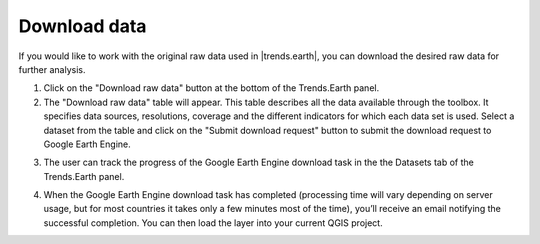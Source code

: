 Download data
=============

.. image:: ../../resources/en/documentation/data_download/download_data.png
   :align: center
	
If you would like to work with the original raw data used in |trends.earth|, you can download the desired raw data for further analysis.

1. Click on the "Download raw data" button at the bottom of the Trends.Earth panel. 

2. The "Download raw data" table will appear. This table describes all the data available through the toolbox. It specifies data sources, resolutions, coverage and the different indicators for which each data set is used. Select a dataset from the table and click on the "Submit download request" button to submit the download request to Google Earth Engine.  

.. image:: ../../resources/en/documentation/data_download/download_raw_data_table.png
   :align: center

3. The user can track the progress of the Google Earth Engine download task in the the Datasets tab of the Trends.Earth panel.    

.. image:: ../../resources/en/documentation/data_download/download_request_submitted.png
   :align: center

4. When the Google Earth Engine download task has completed (processing time will vary depending on server usage, but for most countries it takes only a few minutes most of the time), you’ll receive an email notifying the successful completion. You can then load the layer into your current QGIS project.

.. image:: ../../resources/en/documentation/data_download/download_data_output.png
   :align: center